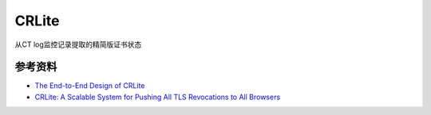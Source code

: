 CRLite
==========

从CT log监控记录提取的精简版证书状态


参考资料
---------

- `The End-to-End Design of CRLite <https://blog.mozilla.org/security/2020/01/09/crlite-part-2-end-to-end-design/>`_
- `CRLite: A Scalable System for Pushing All TLS Revocations to All Browsers <https://obj.umiacs.umd.edu/papers_for_stories/crlite_oakland17.pdf>`_

